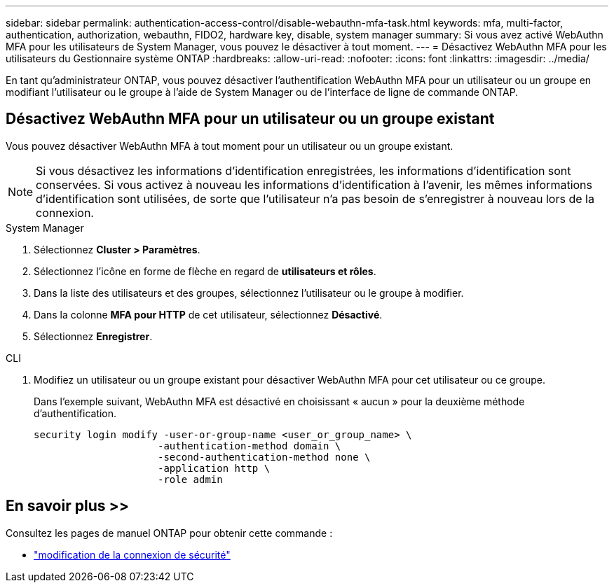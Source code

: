 ---
sidebar: sidebar 
permalink: authentication-access-control/disable-webauthn-mfa-task.html 
keywords: mfa, multi-factor, authentication, authorization, webauthn, FIDO2, hardware key, disable, system manager 
summary: Si vous avez activé WebAuthn MFA pour les utilisateurs de System Manager, vous pouvez le désactiver à tout moment. 
---
= Désactivez WebAuthn MFA pour les utilisateurs du Gestionnaire système ONTAP
:hardbreaks:
:allow-uri-read: 
:nofooter: 
:icons: font
:linkattrs: 
:imagesdir: ../media/


[role="lead"]
En tant qu'administrateur ONTAP, vous pouvez désactiver l'authentification WebAuthn MFA pour un utilisateur ou un groupe en modifiant l'utilisateur ou le groupe à l'aide de System Manager ou de l'interface de ligne de commande ONTAP.



== Désactivez WebAuthn MFA pour un utilisateur ou un groupe existant

Vous pouvez désactiver WebAuthn MFA à tout moment pour un utilisateur ou un groupe existant.


NOTE: Si vous désactivez les informations d'identification enregistrées, les informations d'identification sont conservées. Si vous activez à nouveau les informations d'identification à l'avenir, les mêmes informations d'identification sont utilisées, de sorte que l'utilisateur n'a pas besoin de s'enregistrer à nouveau lors de la connexion.

[role="tabbed-block"]
====
.System Manager
--
. Sélectionnez *Cluster > Paramètres*.
. Sélectionnez l'icône en forme de flèche en regard de *utilisateurs et rôles*.
. Dans la liste des utilisateurs et des groupes, sélectionnez l'utilisateur ou le groupe à modifier.
. Dans la colonne *MFA pour HTTP* de cet utilisateur, sélectionnez *Désactivé*.
. Sélectionnez *Enregistrer*.


--
.CLI
--
. Modifiez un utilisateur ou un groupe existant pour désactiver WebAuthn MFA pour cet utilisateur ou ce groupe.
+
Dans l'exemple suivant, WebAuthn MFA est désactivé en choisissant « aucun » pour la deuxième méthode d'authentification.

+
[source, console]
----
security login modify -user-or-group-name <user_or_group_name> \
                     -authentication-method domain \
                     -second-authentication-method none \
                     -application http \
                     -role admin
----


--
====


== En savoir plus >>

Consultez les pages de manuel ONTAP pour obtenir cette commande :

* https://docs.netapp.com/us-en/ontap-cli/security-login-modify.html["modification de la connexion de sécurité"^]

